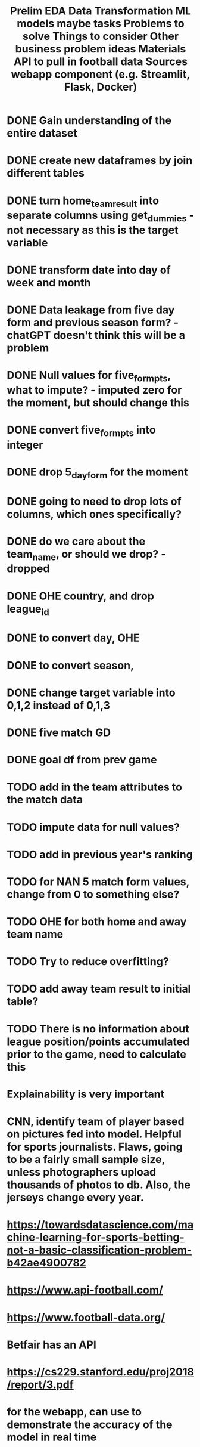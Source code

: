 #+TITLE: Prelim EDA
* DONE Gain understanding of the entire dataset
* DONE create new dataframes by join different tables

#+TITLE: Data Transformation
* DONE turn home_team_result into separate columns using get_dummies - not necessary as this is the target variable
* DONE transform date into day of week and month
* DONE Data leakage from five day form and previous season form? - chatGPT doesn't think this will be a problem
* DONE Null values for five_form_pts, what to impute?  - imputed zero for the moment, but should change this
* DONE convert five_form_pts into integer
* DONE drop 5_day_form for the moment
* DONE going to need to drop lots of columns, which ones specifically?
* DONE do we care about the team_name, or should we drop?  - dropped
* DONE OHE country, and drop league_id
* DONE to convert day, OHE
* DONE to convert season,
* DONE change target variable into 0,1,2 instead of 0,1,3
* DONE five match GD
* DONE goal df from prev game

* TODO add in the team attributes to the match data
* TODO impute data for null values?
* TODO add in previous year's ranking 
* TODO for NAN 5 match form values, change from 0 to something else?
* TODO OHE for both home and away team name


#+TITLE: ML models
* TODO Try to reduce overfitting? 


#+TITLE: maybe tasks
* TODO add away team result to initial table?

#+TITLE: Problems to solve
* TODO There is no information about league position/points accumulated prior to the game, need to calculate this

#+TITLE: Things to consider
* Explainability is very important

#+TITLE: Other business problem ideas
* CNN, identify team of player based on pictures fed into model. Helpful for sports journalists. Flaws, going to be a fairly small sample size, unless photographers upload thousands of photos to db.  Also, the jerseys change every year.


#+TITLE: Materials
* https://towardsdatascience.com/machine-learning-for-sports-betting-not-a-basic-classification-problem-b42ae4900782

#+TITLE: API to pull in football data
* https://www.api-football.com/
* https://www.football-data.org/
* Betfair has an API

#+TITLE: Sources
* https://cs229.stanford.edu/proj2018/report/3.pdf

#+TITLE: webapp component (e.g. Streamlit, Flask, Docker) 
* for the webapp, can use to demonstrate the accuracy of the model in real time